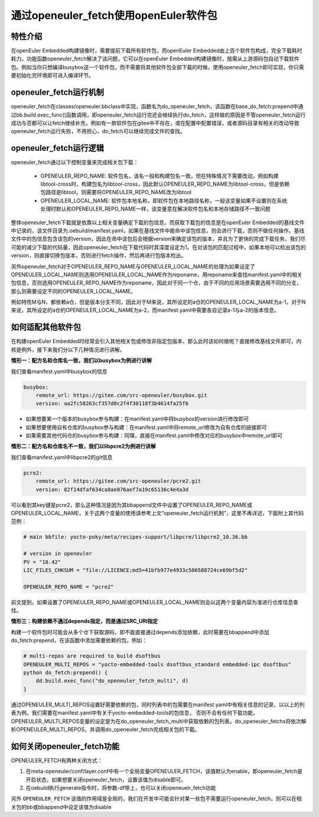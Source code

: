 .. _openeuler_fetch:


通过openeuler_fetch使用openEuler软件包
==========================================

特性介绍
***************************

在openEuler Embedded构建镜像时，需要提前下载所有软件包，而openEuler Embedded由上百个软件包构成，完全下载耗时耗力。功能函数openeuler_fetch解决了该问题，它可以在openEuler Embedded构建镜像时，按需从上游源码包自动下载软件包。例如当你只想编译busybox这一个软件包，而不需要将其他软件包全部下载的时候，使用openeuler_fetch即可实现，你只需要初始化完环境即可进入编译环节。

openeuler_fetch运行机制
***************************

openeuler_fetch在classes/openeuler.bbclass中实现，函数名为do_openeuler_fetch，该函数在base_do_fetch:prepend中通过bb.build.exec_func()函数调用，即openeuler_fetch运行完还会继续执行do_fetch，这样做的原因是不管openeuler_fetch运行成功与否都可以让fetch继续补充，例如有一款软件包在gitee中不存在，或在配置中配置错误，或者源码目录有相关的改动导致openeuler_fetch运行失败，不用担心，do_fetch可以继续完成文件的查找。

openeuler_fetch运行逻辑
***************************

openeuler_fetch通过以下控制变量来完成相关包下载：

 - OPENEULER_REPO_NAME: 软件包名，该名一般和构建包名一致，但在特殊情况下需要改动，例如构建libtool-cross时，构建包名为libtool-cross，因此默认OPENEULER_REPO_NAME为libtool-cross，但是依赖包路径是libtool，则需要将OPENEULER_REPO_NAME改为libtool

 - OPENEULER_LOCAL_NAME: 软件包本地名称，即软件包在本地路径名称，一般该变量如果不设置则在系统处理时默认和OPENEULER_REPO_NAME一样，该变量意在解决软件包名和本地存储路径不一致问题

整体openeuler_fetch下载就是依靠以上相关变量确定下载的包信息，而获取下载包的信息是在openEuler Embedded的基线文件中记录的，该文件目录为.oebuild/manifest.yaml，如果在基线文件中能命中该包信息，则会进行下载，否则不做任何操作。基线文件中的包信息包含该包的version，因此在命中该包后会根据version来确定该包的版本，并且为了更快的完成下载任务，我们尽可能的减少下载的代码量，因此openeuler_fetch在下载代码时其深度设定为1。在对该包的匹配过程中，如果本地可以检出该包的version，则直接切换包版本，否则进行fetch操作，然后再进行包版本检出。

另外openeuler_fetch对于OPENEULER_REPO_NAME与OPENEULER_LOCAL_NAME的处理为如果设定了OPENEULER_LOCAL_NAME则选用OPENEULER_LOCAL_NAME作为reponame，用reponame来查找manifest.yaml中的相关包信息，否则选用OPENEULER_REPO_NAME作为reponame，因此对于同一个仓，由于不同的应用场景需要选用不同的分支，那么则需要设定不同的OPENEULER_LOCAL_NAME。

例如特性M与N，都依赖a仓，但是版本分支不同，因此对于M来说，其所设定的a仓的OPENEULER_LOCAL_NAME为a-1，对于N来说，其所设定的a仓的OPENEULER_LOCAL_NAME为a-2，而manifest.yaml中需要各自记录a-1与a-2的版本信息。

如何适配其他软件包
***************************

在构建openEuler Embedded时经常会引入其他相关包或修改非指定包版本，那么此时该如何做呢？直接修改基线文件即可，内核是例外，接下来我们分以下几种情况进行讲解。

**情形一：配方名和仓库名一致，我们以busybox为例进行讲解**

我们查看manifest.yaml中busybox的信息

.. code:: 

    busybox:
        remote_url: https://gitee.com/src-openeuler/busybox.git
        version: aa2fc58263cf357d0c2f4f30118f3b4614fa25f6

- 如果想要某一个版本的busybox参与构建：在manifest.yaml中将busybox的version进行修改即可

- 如果想要使用自有仓库的busybox参与构建：在manifest.yaml中将remote_url修改为自有仓库的链接即可

- 如果需要其他代码仓的busybox参与构建：同理，直接在manifest.yaml中修改对应的busybox中remote_url即可

**情形二：配方名和仓库名不一致，我们以libpcre2为例进行讲解**

我们查看manifest.yaml中libpcre2的git信息

.. code:: 

    pcre2:
        remote_url: https://gitee.com/src-openeuler/pcre2.git
        version: 82f14dfaf634ca8ae076aef7a19c65136c4e4a3d

可以看到其key键是pcre2，那么这种情况是因为其bbappend文件中设置了OPENEULER_REPO_NAME或OPENEULER_LOCAL_NAME，关于这两个变量的使用请参考上文“openeuler_fetch运行机制”，这里不再详述，下面附上其代码范例：

.. code:: 

    # main bbfile: yocto-poky/meta/recipes-support/libpcre/libpcre2_10.36.bb

    # version in openeuler
    PV = "10.42"
    LIC_FILES_CHKSUM = "file://LICENCE;md5=41bfb977e4933c506588724ce69bf5d2"

    OPENEULER_REPO_NAME = "pcre2"


前文提到，如果设置了OPENEULER_REPO_NAME或OPENEULER_LOCAL_NAME则会以这两个变量内容为准进行仓库信息查找。

**情形三：构建依赖不通过depends指定，而是通过SRC_URI指定**

构建一个软件包时可能会从多个仓下获取源码，即不能直接通过depends添加依赖，此时需要在bbappend中添加do_fetch:prepend，在该函数中添加需要依赖的包，例如：

.. code::

    # multi-repos are required to build dsoftbus
    OPENEULER_MULTI_REPOS = "yocto-embedded-tools dsoftbus_standard embedded-ipc dsoftbus"
    python do_fetch:prepend() {
        dd.build.exec_func("do_openeuler_fetch_multi", d)
    }

通过OPENEULER_MULTI_REPOS设置好需要依赖的包，同时列表中的包需要在manifest.yaml中有相关信息的记录，以以上的列表为例，我们需要在manifest.yaml中有关于yocto-embedded-tools的包信息，
否则不会有任何下载功能，OPENEULER_MULTI_REPOS变量的设定是为在do_openeuler_fetch_multi中获取依赖的包列表，do_openeuler_fetchs将依次解析OPENEULER_MULTI_REPOS，并调用do_openeuler_fetch完成相关包的下载。

如何关闭openeuler_fetch功能
***************************

OPENEULER_FETCH有两种关闭方式：

1. 在meta-openeuler/conf/layer.conf中有一个全局变量OPENEULER_FETCH，该值默认为enable，即openeuler_fetch是开启状态，如果想要关闭openeuler_fetch，设置该值为disable即可。

2. 在oebuild执行generate指令时，将参数-df带上，也可以关闭openeuelr_fetch功能

另外 ``OPENEULER_FETCH`` 该值的作用域是全局的，我们在开发中可能会针对某一些包不需要运行openeuler_fetch，则可以在相关包的bb或bbappend中设定该值为disable
